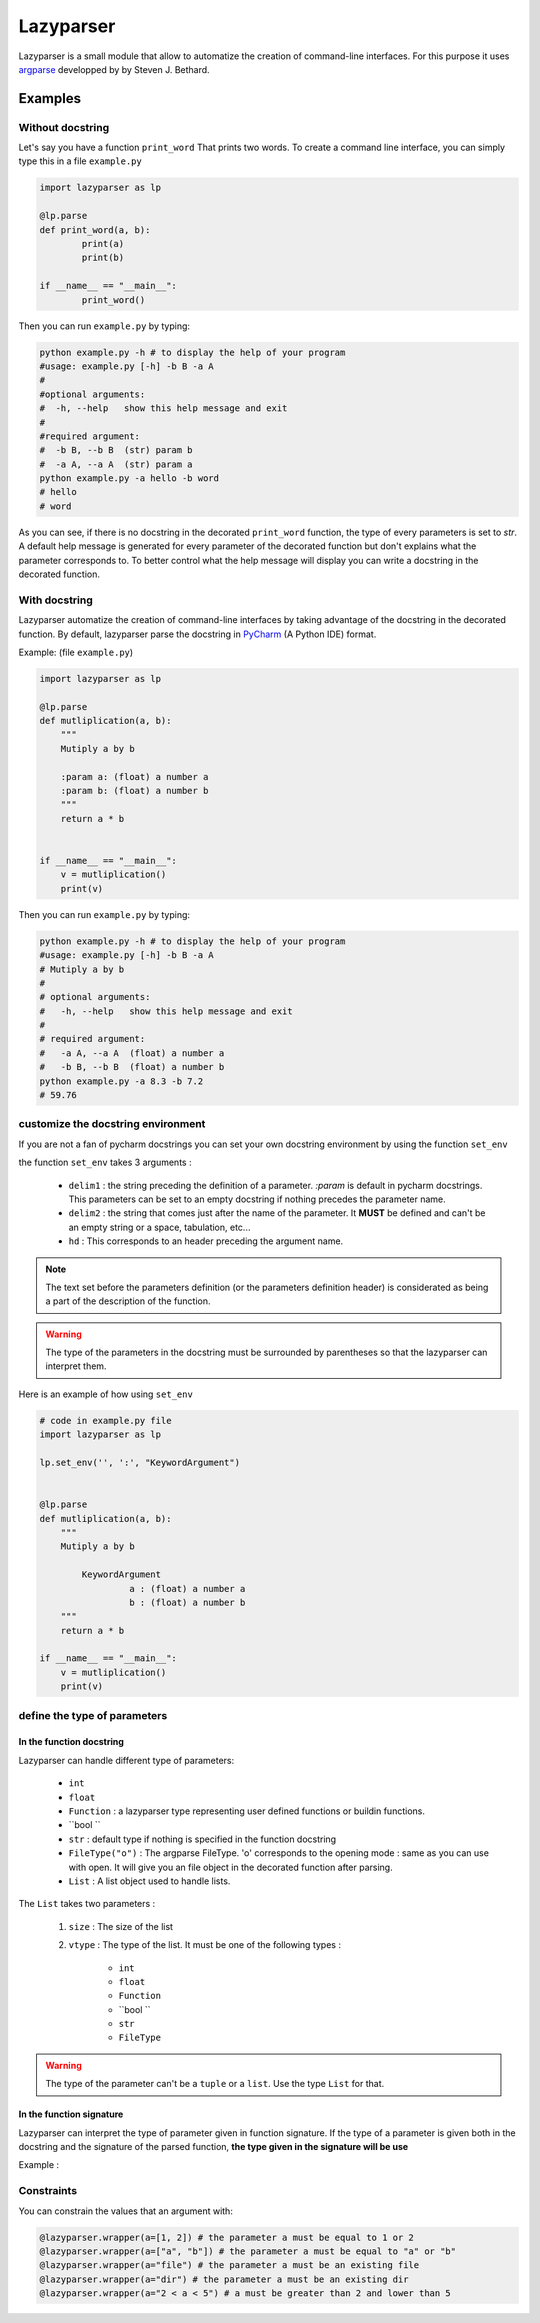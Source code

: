 Lazyparser
==========

Lazyparser is a small module that allow to automatize the creation of command-line interfaces.
For this purpose it uses `argparse <https://docs.python.org/3.5/library/argparse.html>`_ developped by  by Steven J. Bethard.

Examples
--------

Without docstring
~~~~~~~~~~~~~~~~~

Let's say you have a function ``print_word`` That prints two words. To create a command line interface, you can simply type this in a file ``example.py``

.. code:: python

	import lazyparser as lp

	@lp.parse
	def print_word(a, b):
		print(a)
		print(b)

	if __name__ == "__main__":
		print_word()


Then you can run ``example.py`` by typing:

.. code:: Bash

	python example.py -h # to display the help of your program
	#usage: example.py [-h] -b B -a A
	#
	#optional arguments:
	#  -h, --help   show this help message and exit
	#
	#required argument:
	#  -b B, --b B  (str) param b
	#  -a A, --a A  (str) param a
	python example.py -a hello -b word
	# hello
	# word

As you can see, if there is no docstring in the decorated ``print_word`` function, the type of every parameters is set to `str`.
A default help message is generated for every parameter of the decorated function but don't explains what the parameter corresponds to.
To better control what the help message will display you can write a docstring in the decorated function.

With docstring
~~~~~~~~~~~~~~

Lazyparser automatize the creation of command-line interfaces by taking advantage of the docstring in the decorated function.
By default, lazyparser parse the docstring in `PyCharm <https://www.jetbrains.com/pycharm/>`_ (A Python IDE) format.

Example: (file ``example.py``)

.. code:: python

	import lazyparser as lp

	@lp.parse
	def mutliplication(a, b):
	    """
	    Mutiply a by b

	    :param a: (float) a number a
	    :param b: (float) a number b
	    """
	    return a * b


	if __name__ == "__main__":
	    v = mutliplication()
	    print(v)

Then you can run ``example.py`` by typing:

.. code:: Bash

	python example.py -h # to display the help of your program
	#usage: example.py [-h] -b B -a A
	# Mutiply a by b
	#
	# optional arguments:
	#   -h, --help   show this help message and exit
	#
	# required argument:
	#   -a A, --a A  (float) a number a
	#   -b B, --b B  (float) a number b
	python example.py -a 8.3 -b 7.2
	# 59.76

customize the docstring environment
~~~~~~~~~~~~~~~~~~~~~~~~~~~~~~~~~~~

If you are not a fan of pycharm docstrings you can set your own docstring environment by using the function ``set_env`` 

the function ``set_env`` takes 3 arguments :

	* ``delim1`` : the string preceding the definition of a parameter. *:param* is default in pycharm docstrings. This parameters can be set to an empty docstring if nothing precedes the parameter name.
	* ``delim2`` : the string that comes just after the name of the parameter. It **MUST** be defined and can't be an empty string or a space, tabulation, etc...
	* ``hd`` : This corresponds to an header preceding the argument name.

.. note:: 

	The text set before the parameters definition (or the parameters definition header) is considerated as being a part of the description of the function.
	
	
.. warning::

	The type of the parameters in the docstring must be surrounded by parentheses so that the lazyparser can interpret them.
	
Here is an example of how using ``set_env``

.. code:: python

	# code in example.py file
	import lazyparser as lp
	
	lp.set_env('', ':', "KeywordArgument")


	@lp.parse
	def mutliplication(a, b):
	    """
	    Mutiply a by b
		
		KeywordArgument
			 a : (float) a number a
			 b : (float) a number b
	    """
	    return a * b

	if __name__ == "__main__":
	    v = mutliplication()
	    print(v)


define the type of parameters
~~~~~~~~~~~~~~~~~~~~~~~~~~~~~

In the function docstring
_________________________

Lazyparser can handle different type of parameters:

	* ``int`` 
	* ``float`` 
	* ``Function`` : a lazyparser type representing user defined functions or buildin functions.
	* ``bool `` 
	* ``str`` : default type if nothing is specified in the function docstring
	*  ``FileType("o")`` : The argparse FileType. 'o' corresponds to the opening mode : same as you can use with open. It will give you an file object in the decorated function after parsing.  
	* ``List`` : A list object used to handle lists.

The ``List`` takes two parameters :

	1. ``size`` : The size of the list
	2. ``vtype`` : The type of the list. It must be one of the following types : 

		* ``int`` 
		* ``float`` 
		* ``Function`` 
		* ``bool `` 
		* ``str`` 
		*  ``FileType`` 


.. warning::

	The type of the parameter can't be a ``tuple`` or a ``list``. Use the type ``List`` for that.


In the function signature
_________________________


Lazyparser can interpret the type of parameter given in function signature. If the type of a parameter is given both in the docstring and the signature of the parsed function, **the type given in the signature will be use**

Example :  


Constraints
~~~~~~~~~~~

You can constrain the values that an argument with:

.. code:: python

	@lazyparser.wrapper(a=[1, 2]) # the parameter a must be equal to 1 or 2
	@lazyparser.wrapper(a=["a", "b"]) # the parameter a must be equal to "a" or "b"
	@lazyparser.wrapper(a="file") # the parameter a must be an existing file
	@lazyparser.wrapper(a="dir") # the parameter a must be an existing dir
	@lazyparser.wrapper(a="2 < a < 5") # a must be greater than 2 and lower than 5
